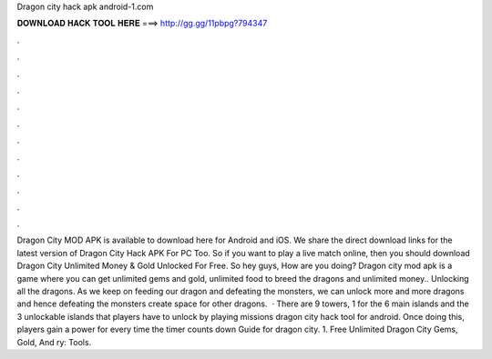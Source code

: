 Dragon city hack apk android-1.com

𝐃𝐎𝐖𝐍𝐋𝐎𝐀𝐃 𝐇𝐀𝐂𝐊 𝐓𝐎𝐎𝐋 𝐇𝐄𝐑𝐄 ===> http://gg.gg/11pbpg?794347

.

.

.

.

.

.

.

.

.

.

.

.

Dragon City MOD APK is available to download here for Android and iOS. We share the direct download links for the latest version of Dragon City Hack APK For PC Too. So if you want to play a live match online, then you should download Dragon City Unlimited Money & Gold Unlocked For Free. So hey guys, How are you doing? Dragon city mod apk is a game where you can get unlimited gems and gold, unlimited food to breed the dragons and unlimited money.. Unlocking all the dragons. As we keep on feeding our dragon and defeating the monsters, we can unlock more and more dragons and hence defeating the monsters create space for other dragons.  · There are 9 towers, 1 for the 6 main islands and the 3 unlockable islands that players have to unlock by playing missions dragon city hack tool for android. Once doing this, players gain a power for every time the timer counts down Guide for dragon city. 1. Free Unlimited Dragon City Gems, Gold, And ry: Tools.